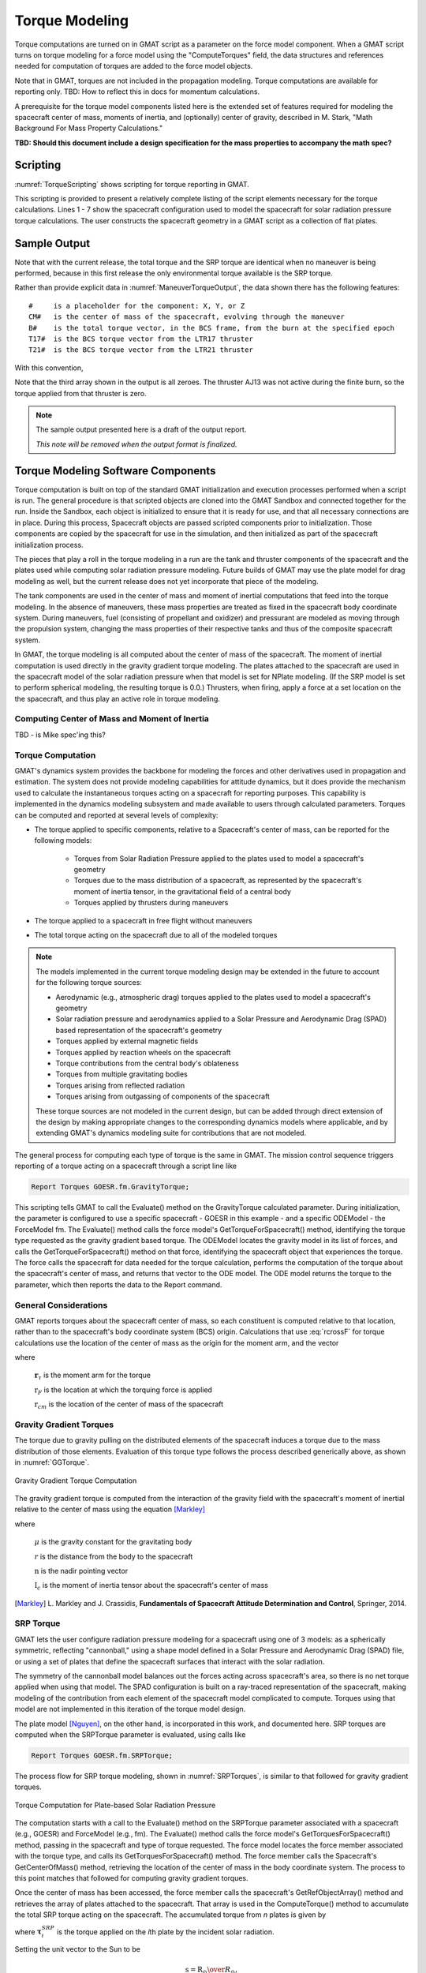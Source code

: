 .. _TorqueModeling:

***************
Torque Modeling
***************
Torque computations are turned on in GMAT script as a parameter on the force model component.  When a GMAT script turns on torque modeling for a force model using the "ComputeTorques" field, the data structures and references needed for computation of torques are added to the force model objects.  

Note that in GMAT, torques are not included in the propagation modeling.  Torque computations are available for reporting only.  TBD: How to reflect this in docs for momentum calculations.

A prerequisite for the torque model components listed here is the extended set of features required for modeling the spacecraft center of mass, moments of inertia, and (optionally) center of gravity, described in M. Stark, "Math Background For Mass Property Calculations."

**TBD: Should this document include a design specification for the mass properties to accompany the math spec?**

Scripting
=========
:numref:`TorqueScripting` shows scripting for torque reporting in GMAT.  

.. _TorqueScripting:
.. code-block:: matlab
   :caption: Sample scripting for torque modeling
   :linenos:

   Create Spacecraft GOESR
   ...
   GMAT GOESR.AddPlates  = {Plate1, ...}
   ...

   Create Plate Plate1;
   ...

   ...
   GOESR.Thrusters = {AJ13, AJ14, AJ15, AJ16, LTR17, LTR18, LTR19, LTR20, LTR21, LTR22, ...
                      LTR23, LTR24, LTR25, LTR25, LTR27, LTR28, LTR29, LTR30, LTR31, LTR32}
   ...

   Create ChemicalThruster LTR17;
   GMAT LTR17.HWOriginInBCSX = -1.0;   % BCS location in meters (TBD is this what GMAT uses?)
   GMAT LTR17.HWOriginInBCSY =  0.0;
   GMAT LTR17.HWOriginInBCSZ =  1.4;
   GMAT LTR17.DirectionX =  0.0;
   GMAT LTR17.DirectionY = -1.0;       % BCS -Y direction
   GMAT LTR17.DirectionZ =  0.0;
   ...

   Create ForceModel fm;
   GMAT fm.CentralBody = Earth;
   GMAT fm.PrimaryBodies = {Earth};
   GMAT fm.Drag = None;
   GMAT fm.SRP = On;
   GMAT fm.SRP.SRPModel = NPlate
   GMAT fm.ComputeTorques = On;
   ...
   Create Propagator prop
   GMAT prop.FM = fm
   ...

   Create FiniteBurn burn1
   burn1.Thrusters = {LTR17, LTR21}

   Create ReportFile Torques;
   ...

   Create ReportFile BurnTorques;
   ...

   Create Variable elapsed remaining step duration;

   BeginMissionSequence;

   While GOESR.ElapsedDays < 1.0
      Propagate prop(GOESR) {GOESR.ElapsedSecs = 600.0};
      Report Torques GOESR.UTCGregorian GOESR.fm.CenterOfMass GOESR.fm.TotalTorque GOESR.fm.SRPTorque;
   EndWhile

   BeginFiniteBurn burn1(GOESR);
   elapsed = 0.0;
   step = 300.0;           % report every 5 minutes
   duration = 1680.0;      % 28 minute burn

   Report BurnTorques GOESR.UTCGregorian GOESR.fm.CenterOfMass GOESR.fm.BurnTorque GOESR.AJ13.Torque ...
                      GOESR.LTR17.Torque GOESR.LTR21.Torque;
   
   While GOESR.ElapsedSecs < duration

      remaining = duration - elapsed

      If remaining > step
         Propagate prop(GOESR) {GOESR.ElapsedSecs = step}
      Else
         Propagate prop(GOESR) {GOESR.ElapsedSecs = remaining}
      EndIf

      Report BurnTorques GOESR.UTCGregorian GOESR.fm.CenterOfMass GOESR.fm.BurnTorque GOESR.AJ13.Torque ...
                      GOESR.LTR17.Torque GOESR.LTR21.Torque;

      elapsed = elapsed + step;

   EndWhile

This scripting is provided to present a relatively complete listing of the script elements necessary for the torque calculations.  Lines 1 - 7 show the spacecraft configuration used to model the spacecraft for solar radiation pressure torque calculations.  The user constructs the spacecraft geometry in a GMAT script as a collection of flat plates.  


Sample Output
=============


.. _EnvironmentTorqueOutput:
.. code-block:: matlab
   :caption: Sample maneuver free torque data output (precision truncated for this doc)
   :linenos:

   GOESR.UTCGregorian GOESR.fm.CenterOfMass GOESR.fm.TotalTorque GOESR.fm.SRPTorque
   14 Apr 2022 09:50:00.000 [-0.047644 0.339383 2.025402] [0.000811 0.000445 0.000001] [0.000811 0.000445 0.000001]
   14 Apr 2022 10:00:00.000 [-0.047644 0.339383 2.025402] [0.000811 0.000444 0.000001] [0.000811 0.000444 0.000001]
   14 Apr 2022 10:10:00.000 [-0.047644 0.339383 2.025402] [0.000812 0.000445 0.000001] [0.000812 0.000445 0.000001]
   14 Apr 2022 10:20:00.000 [-0.047644 0.339383 2.025402] [0.000812 0.000444 0.000001] [0.000812 0.000444 0.000001]
   ...

Note that with the current release, the total torque and the SRP torque are identical when no maneuver is being performed, because in this first release the only environmental torque available is the SRP torque.


.. _ManeuverTorqueOutput:
.. code-block:: matlab
   :caption: Sample maneuver torque data output (See text for variable explanation)
   :linenos:

   GOESR.UTCGregorian GOESR.fm.CenterOfMass GOESR.fm.BurnTorque GOESR.AJ13.Torque GOESR.LTR17.Torque GOESR.LTR21.Torque
   15 Apr 2022 09:50:00.000 [CMX CMY CMZ] [BX BY BZ] [0 0 0] [T17X T17Y T17Z] [T21X T21Y T21Z]
   ...
   15 Apr 2022 10:15:00.000 [CMX CMY CMZ] [BX BY BZ] [0 0 0] [T17X T17Y T17Z] [T21X T21Y T21Z]
   15 Apr 2022 10:18:00.000 [CMX CMY CMZ] [BX BY BZ] [0 0 0] [T17X T17Y T17Z] [T21X T21Y T21Z]

Rather than provide explicit data in :numref:`ManeuverTorqueOutput`, the data shown there has the following features::

   #     is a placeholder for the component: X, Y, or Z
   CM#   is the center of mass of the spacecraft, evolving through the maneuver
   B#    is the total torque vector, in the BCS frame, from the burn at the specified epoch
   T17#  is the BCS torque vector from the LTR17 thruster
   T21#  is the BCS torque vector from the LTR21 thruster

With this convention, 

.. math::
   :nowrap:
   :label: ThrusterMath

   \begin{eqnarray*}
      BX &= T17X + T21X \\
      BY &= T17Y + T21Y \\
      BZ &= T17Z + T21Z
   \end{eqnarray*}

Note that the third array shown in the output is all zeroes.  The thruster AJ13 was not active during the finite burn, so the torque applied from that thruster is zero.

.. note::
   The sample output presented here is a draft of the output report.

   *This note will be removed when the output format is finalized.*


Torque Modeling Software Components
===================================
Torque computation is built on top of the standard GMAT initialization and execution processes performed when a script is run.  The general procedure is that scripted objects are cloned into the GMAT Sandbox and connected together for the run.  Inside the Sandbox, each object is initialized to ensure that it is ready for use, and that all necessary connections are in place.  During this process, Spacecraft objects are passed scripted components prior to initialization.  Those components are copied by the spacecraft for use in the simulation, and then initialized as part of the spacecraft initialization process.  

The pieces that play a roll in the torque modeling in a run are the tank and thruster components of the spacecraft and the plates used while computing solar radiation pressure modeling.  Future builds of GMAT may use the plate model for drag modeling as well, but the current release does not yet incorporate that piece of the modeling.  

The tank components are used in the center of mass and moment of inertial computations that feed into the torque modeling.  In the absence of maneuvers, these mass properties are treated as fixed in the spacecraft body coordinate system.  During maneuvers, fuel (consisting of propellant and oxidizer) and pressurant are modeled as moving through the propulsion system, changing the mass properties of their respective tanks and thus of the composite spacecraft system.

In GMAT, the torque modeling is all computed about the center of mass of the spacecraft.  The moment of inertial computation is used directly in the gravity gradient torque modeling.  The plates attached to the spacecraft are used in the spacecraft model of the solar radiation pressure when that model is set for NPlate modeling.  (If the SRP model is set to perform spherical modeling, the resulting torque is 0.0.)  Thrusters, when firing, apply a force at a set location on the the spacecraft, and thus play an active role in torque modeling.


Computing Center of Mass and Moment of Inertia
----------------------------------------------
TBD - is Mike spec'ing this?


Torque Computation
------------------
GMAT's dynamics system provides the backbone for modeling the forces and other derivatives used in propagation and estimation.  The system does not provide modeling capabilities for attitude dynamics, but it does provide the mechanism used to calculate the instantaneous torques acting on a spacecraft for reporting purposes.  This capability is implemented in the dynamics modeling subsystem and made available to users through calculated parameters.  Torques can be computed and reported at several levels of complexity:

* The torque applied to specific components, relative to a Spacecraft's center of mass, can be reported for the following models:

   * Torques from Solar Radiation Pressure applied to the plates used to model a spacecraft's geometry
   * Torques due to the mass distribution of a spacecraft, as represented by the spacecraft's moment of inertia tensor, in the gravitational field of a central body
   * Torques applied by thrusters during maneuvers

* The torque applied to a spacecraft in free flight without maneuvers
* The total torque acting on the spacecraft due to all of the modeled torques

.. note::   The models implemented in the current torque modeling design may be extended in the future to account for the following torque sources:

   * Aerodynamic (e.g., atmospheric drag) torques applied to the plates used to model a spacecraft's geometry
   * Solar radiation pressure and aerodynamics applied to a Solar Pressure and Aerodynamic Drag (SPAD) based representation of the spacecraft's geometry
   * Torques applied by external magnetic fields
   * Torques applied by reaction wheels on the spacecraft
   * Torque contributions from the central body's oblateness 
   * Torques from multiple gravitating bodies
   * Torques arising from reflected radiation
   * Torques arising from outgassing of components of the spacecraft

   These torque sources are not modeled in the current design, but can be added through direct extension of the design by making appropriate changes to the corresponding dynamics models where applicable, and by extending GMAT's dynamics modeling suite for contributions that are not modeled.

The general process for computing each type of torque is the same in GMAT.  The mission control sequence triggers reporting of a torque acting on a spacecraft through a script line like

.. code-block:: matlab

   Report Torques GOESR.fm.GravityTorque;

This scripting tells GMAT to call the Evaluate() method on the GravityTorque calculated parameter.  During initialization, the parameter is configured to use a specific spacecraft - GOESR in this example - and a specific ODEModel - the ForceModel fm.  The Evaluate() method calls the force model's GetTorqueForSpacecraft() method, identifying the torque type requested as the gravity gradient based torque.  The ODEModel locates the gravity model in its list of forces, and calls the GetTorqueForSpacecraft() method on that force, identifying the spacecraft object that experiences the torque.  The force calls the spacecraft for data needed for the torque calculation, performs the computation of the torque about the spacecraft's center of mass, and returns that vector to the ODE model.  The ODE model returns the torque to the parameter, which then reports the data to the Report command.

General Considerations
----------------------
GMAT reports torques about the spacecraft center of mass, so each constituent is computed relative to that location, rather than to the spacecraft's body coordinate system (BCS) origin.  Calculations that use :eq:`rcrossF` for torque calculations use the location of the center of mass as the origin for the moment arm, and the vector  

.. math::
   :label: torqueOrigin

   \textbf{r}_{\tau} = \textbf{r}_{F} - \textbf{r}_{cm}

where

   :math:`\mathbf{r}_{\tau}` is the moment arm for the torque

   :math:`\textbf{r}_{F}` is the location at which the torquing force is applied

   :math:`\textbf{r}_{cm}` is the location of the center of mass of the spacecraft

Gravity Gradient Torques
------------------------
The torque due to gravity pulling on the distributed elements of the spacecraft induces a torque due to the mass distribution of those elements.  Evaluation of this torque type follows the process described generically above, as shown in :numref:`GGTorque`.

.. _GGTorque:
.. figure:: images/GravityGradiantTorques.png
   :align: center
   :width: 90%

   Gravity Gradient Torque Computation

The gravity gradient torque is computed from the interaction of the gravity field with the spacecraft's moment of inertial relative to the center of mass using the equation [Markley]_

.. math::
   :label: GGEquation

   \boldsymbol{\tau}_{gg} = {{3 \mu}\over{r^3}} \textbf{n} \times \textbf{I}_c \textbf{n}

where

   :math:`\mu`  is the gravity constant for the gravitating body

   :math:`r`    is the distance from the body to the spacecraft

   :math:`\textbf{n}`  is the nadir pointing vector

   :math:`\textbf{I}_c`  is the moment of inertia tensor about the spacecraft's center of mass  


.. [Markley] \L. Markley and J. Crassidis, **Fundamentals of Spacecraft Attitude Determination and Control**, Springer, 2014.

SRP Torque
----------
GMAT lets the user configure radiation pressure modeling for a spacecraft using one of 3 models: as a spherically symmetric, reflecting "cannonball," using a shape model defined in a Solar Pressure and Aerodynamic Drag (SPAD) file, or using a set of plates that define the spacecraft surfaces that interact with the solar radiation.  

The symmetry of the cannonball model balances out the forces acting across spacecraft's area, so there is no net torque applied when using that model.  The SPAD configuration is built on a ray-traced representation of the spacecraft, making modeling of the contribution from each element of the spacecraft model complicated to compute.  Torques using that model are not implemented in this iteration of the torque model design.  

The plate model [Nguyen]_\ , on the other hand, is incorporated in this work, and documented here.  SRP torques are computed when the SRPTorque parameter is evaluated, using calls like 

.. code-block:: matlab

   Report Torques GOESR.fm.SRPTorque;

The process flow for SRP torque modeling, shown in :numref:`SRPTorques`, is similar to that followed for gravity gradient torques.  

.. _SRPTorques:
.. figure:: images/SRPPlateTorques.png
   :align: center
   :width: 90%

   Torque Computation for Plate-based Solar Radiation Pressure

The computation starts with a call to the Evaluate() method on the SRPTorque parameter associated with a spacecraft (e.g., GOESR) and ForceModel (e.g., fm).  The Evaluate() method calls the force model's GetTorquesForSpacecraft() method, passing in the spacecraft and type of torque requested.  The force model locates the force member associated with the torque type, and calls its GetTorquesForSpacecraft() method.  The force member calls the Spacecraft's GetCenterOfMass() method, retrieving the location of the center of mass in the body coordinate system.  The process to this point matches that followed for computing gravity gradient torques. 

Once the center of mass has been accessed, the force member calls the spacecraft's GetRefObjectArray() method and retrieves the array of plates attached to the spacecraft.  That array is used in the ComputeTorque() method to accumulate the total SRP torque acting on the spacecraft.  The accumulated torque from *n* plates is given by

.. math::
   :label: TotalSRPEquation

   \boldsymbol{\tau}_{SRP} = \sum_{i=1}^{n} \boldsymbol{\tau}_i^{SRP}

where :math:`\boldsymbol{\tau}_i^{SRP}` is the torque applied on the *i*\ th plate by the incident solar radiation.  

Setting the unit vector to the Sun to be

.. math::

   \textbf{s} = {{\textbf{R}_{\odot}} \over {R_{\odot}}},

where

   :math:`\textbf{R}_{\odot}`  is the vector from the Sun to the spacecraft

   :math:`R_{\odot}`  is the magnitude of :math:`\textbf{R}_{\odot}`

the torque for the *i*\ th plate is given by [Vallado]_

.. math::
   :label: PlateTorque

   \boldsymbol{\tau}_i^{SRP} = \textbf{r}_i \times \left[{{\Phi}\over{c}} A_i \textbf{n} \cdot \textbf{s} \left({{R_{AU}} \over {R_{\odot}}}\right)^2 \right] \textbf{T} 

where

   :math:`\textbf{r}_i`  is the vector from the spacecraft center of mass to the location the force applies

   :math:`\Phi`  is the mean solar flux 

   :math:`A_i`  is the area if the *i*\ th plate

   :math:`R_{AU}`  is scale distance for the solar flux measurement, 1 astronomical unit (A.U.)

   :math:`\textbf{n}`  is a unit normal vector pointing out from the plate

   :math:`\textbf{T}`  is the weighted force direction vector, defined below

The force direction vector. :math:`\textbf{T}`, accounts for the reflected, absorbed, and transmitted portions of the incident solar radiation on the plate applying the torque.  The reflected light can be be further broken into specular and diffuse reflection, each with its own coefficient of reflectivity.  The weighted force direction vector is set using

.. math::
   :label: ReflectanceVector

   \textbf{T} = -2 C_{Rs} \left(\textbf{n} \cdot \textbf{s}\right) \textbf{n} - C_{Rd} \left( {{2}\over{3}} \textbf{n} + \textbf{s} \right) - C_a \textbf{s}

where

   :math:`C_{Rs}`  is the coefficient of specular reflection

   :math:`C_{Rd}`  is the coefficient of diffuse reflection

   :math:`C_{a}`  is the coefficient of absorption

Note that the GMAT plate model specified in [Nguyen]_ manages the details of the reflection model presented here, and should be used in coding the new features of the system.  

Finally, plates that are oriented such that the plate normal vector points away from the sun should be omitted when accumulating the total SRP torque.  In other words, if

.. math::

   \textbf{n} \cdot \textbf{s} > 0

the plate contributrion should be ommited when calculating :eq:`TotalSRPEquation`\ .

**TO DO:** Check the signs in :eq:`ReflectanceVector` since :math:`\textbf{s}` points from the Sun to the spacecraft.

.. [Nguyen] \T. Nguyen, *SRP n Plates Math Spec*, 2019.

.. [Vallado] \D. Vallado, **Fundamentals of Astrodynamics and Applications**, 4th Ed., Microcosm Press, 2013.


Thruster Torques
----------------
GMAT's finite burn model simulates the interactions of tanks and thrusters to perform spacecraft maneuvers for orbital control.  The low thrust extensions to this model add the ability to model electric propulsion systems through the incorporation of power system modeling.  Torques from thrusters are modeled similarly to the other torque models defined in this document, with the following additional considerations:

* The mass properties of the power system and thruster hardware, and for empty fuel tanks, are part of the spacecraft dry mass properties.
* Fuel mass and mass distribution is modeled as part of the tank mass properties, documented separately.
* Thruster torques are zero for inactive thrusters.
* Thruster torques accumulate similarly to plate torques, and produce the total thruster torque to the user upon request.

Thruster torques are computed when the SRPTorque parameter is evaluated, using calls like 

.. code-block:: matlab

   Report Torques GOESR.fm.BurnTorque;

The process flow for thrust torque modeling, shown in :numref:`BurnTorques`, is similar to that followed for solar radiation pressure torques.  

.. _BurnTorques:
.. figure:: images/BurnTorques.png
   :align: center
   :width: 90%

   Torque Computation for Finite Burns
 
The computation starts with a call to the Evaluate() method on the BurnTorque parameter associated with a spacecraft (e.g., GOESR) and ForceModel (e.g., fm). The Evaluate() method calls the force model’s GetTorquesForSpacecraft() method, passing in the spacecraft and type of torque requested. The force model locates the force member associated with the torque type - a FiniteThrust force in this case - and calls its GetTorquesForSpacecraft() method. The force member calls the Spacecraft’s GetCenterOfMass() method, retrieving the location of the center of mass in the body coordinate system. The process to this point matches that followed for computing the other torque types.  

Next the FiniteThrust force calls the Spacecraft's GetRefObjectArray() method, retrieving pointers to the thrusters attached to the spacecraft.  When GMAT activates a finite burn, the code sets a flag on each thruster included in the burn indicating that the thruster is firing.  Using this flag, the force loops through the thruster list, accumulating the total torque from the thrust, :math:`\boldsymbol{\tau}_{thrust}`\ , by adding together the thrust torques for the n active thrusters

.. math::
   :label: TotalThrustTorque

   \boldsymbol{\tau}_{thrust} = \sum_{i=1}^{n} \boldsymbol{\tau}_i^{thrust}

where :math:`\boldsymbol{\tau}_i^{thrust}` is the torque applied on the spacecraft by thruster :math:`i`\ .

Each active thruster supplies three pieces of data for its torque computation: the location of the thruster in BCS coordinates, :math:`\textbf{r}_i^{thruster}`\ , the magnitude of the thrust in Newtons, :math:`t_i`\ , and the direction of the thrust, :math:`\hat{\textbf{a}}_i`\ .  The result is the torque from the thrust supplied by that thruster,

.. math::
   :label: singleThrusterTorque

   \boldsymbol{\tau}_i^{thrust} = \textbf{r}_i \times t_i \hat{\textbf{a}}_i

where :math:`\textbf{r}_i` is defined as before:

.. math::
   :label: thrustMomentArm

   \textbf{r}_i = \textbf{r}_i^{thruster} - \textbf{r}_{cm}

using the usual definitions:

   :math:`\textbf{r}_i` is the moment arm for the torque

   :math:`\textbf{r}_i^{thruster}` is the location at which the *i*\ th thruster's force is applied

   :math:`\textbf{r}_{cm}` is the location of the center of mass of the spacecraft

.. note:: Torque reporting for individual thrusters is not implemented at this time.


Total Torque
------------
GMAT reports the total torque acting on the spacecraft by adding together each individual torque source.  This reporting is scripted using the syntax

.. code-block:: matlab

   Report Torques GOESR.fm.TotalTorque

The TotalTorque parameter instructs the associated force model to walk through its vector of force contributors, calling GetTorqueForSpacecraft() on each force and adding them together:

.. math::
   :label: totalTorque

   \boldsymbol{\tau}_T = \sum_{i=1}^{n} \boldsymbol{\tau}_i

where

   :math:`\boldsymbol{\tau}_T` is the total torque modeled in the ODEModel

   :math:`\boldsymbol{\tau}_i` is the torque from the *i*\ th force

Note that forces that do not compute torques return a zeroed torque vector.  The reported total torque is the total **modeled** torque.  Users need to be aware that the modeling may miss contributions from forces included in the orbit modeling but not supported in torque modeling. 

Software Components
===================
:numref:`TorqueClasses` shows the GMAT class branches that participate in torque computations in the system, along with some peer classes to show context in the GMAT architecture.  The classes shown with thicker borders are updated for torque modeling in the first release of this feature.  The sections below provide an overview of the changes needed to provide the torque modeling features for each affected class.

.. _TorqueClasses:
.. figure:: images/TorqueClasses.png
   :align: center

   The classes used for torque calculations

The Spacecraft
--------------
Torque modeling requires information about the geometry of the spacecraft configuration in order to compute the spacecraft center of mass and the moment arms used for torque calculations, along with the moment of inertia tensor needed for the gravity gradient calculation.  The GMAT simulation is built around the Spacecraft object.  That component defines the spacecraft configuration, and is the container for tanks, thrusters, the surfaces used for drag and solar radiation pressure modeling (e.g., the plates defining the spacecraft geometry), and other components used in the simulation.  The core spacecraft includes a field defining the spacecraft dry mass, ballistic properties not covered elsewhere, state information, and attitude definitions.  

The core Spacecraft model supports torque modeling through the addition of fields used to model the center of mass and moments of inertia of the spacecraft, as specified elsewhere [Stark]_\ .


.. [Stark] \M. Stark, *Math Background For Mass Property Calculations*, 2021.


Hardware
--------
The GMAT Hardware base class provides fields for configuration of the locations and orientation of components in a spacecraft body coordinate system.  These fields are largely unused in releases of GMAT prior to the R2020a release, and hidden from the user scripting.  Classes derived from the Hardware base class should enable the fields as needed to support the mass properties and torque modeling features of the system.

Tank Models
-----------
GMAT support both chemical and electric propulsion system tanks, derived from a base FuelTank class.  For the purposes of the torque computations, the distribution of the fuel in each tank must be tracked in order to compute the location of the spacecraft center of mass, and to compute the moment of inertia tensor.  The details of the propulsion system type does not affect the mass distribution in the GMAT code.  Accordingly, the code tracking the mass distribution in each tank is incorporated into the FuelTank class.

The detailed mathematical specification for the fuel mass distribution is documented separately [FuelMassSpec]_\ .

.. [FuelMassSpec] Documentation TBD.  Best guess is that the implementation will be via a helper class interface and an initial implementation for GOES implemented as a derived class, once the GOES model is understood.

Thruster Models
---------------
GMAT support both chemical and electric propulsion system thrusters, derived from a base Thruster class.  The thrust magnitude and direction are built into this class.  Since it is derived from the Hardware class, it inherits the location information from that class.  That location is used in the moment arm calculation for the thrust torques (\ :eq:`thrustMomentArm`\ ).  The thrust vector is computed in a FiniteThrust force object, so the torque for a thruster is built there.

Plate
-----
The current implementation of the plate model in GMAT was added to the system to include the plate-by-plate radiation pressure contributions to the forces modeling the orbital dynamics, allowing a better model of the trajectory and the ability to estimate properties of the plates during orbit determination.  While this implementation accounts for the pressure applied to each plate in the spacecraft model, it does not account for the torques applied to the vehicle because the model is missing location data for the plates.

Implementation of plate based solar radiation pressure torques requires that the force center for each plate be added to the plate model so that :eq:`PlateTorque` can be computed for each plate.  This can be accomplished either by adding a location field to the Plate class, along with the matching script access methods, or by revising the inheritance structure of the Plate class so that it is derived from the Hardware class rather than directly from GmatBase.


PhysicalModel
-------------
The environmental torque models, and to a lesser extend the thrust torque model, depends on the underlying force computations performed in GMAT's force model classes.  Each modeled dynamics system in GMAT is derived from the PhysicalModel base class.  That class defines the interfaces into dynamics modeling used in propagation, simulation, estimation, and Jacobian and state transition matrix computations.  The parameters used to report the forces acting on a spacecraft are implemented in the PhysicalModel classes through its GetDerivativesForSpacecraft() method.  Torque modeling follows a similar pattern in the code through the addition of a GetTorquesForSpacecraft() method.  

The new method has the signature

.. code-block:: matlab

   virtual Rvector3 GetTorquesForSpacecraft(Spacecraft *sat, const std::string &type = "TotalTorque");

The first argument is the spacecraft; the second the torque type.  Forces not implementing the method return a zero vector for the torque.  Types that may return a non-zero torque are aligned with the scripting shown above: "GravityTorque," "SRPTorque," "BurnTorque," and "TotalTorque."  As new torque models are added to the system, this list will grow.  In the code, the GetTorquesForSpacecraft() method may be overridden with an enumeration and matching signature that replaces the second argument with an unsigned integer.

The derived classes from the PhysicalModel base class implement the torque model calculation in overridden implementations of GetTorquesForSpacecraft() as follows.

ODEModel
--------
GetTorquesForSpacecraft() in the ODEModel class calls the GetTorquesForSpacecraft() method on its dynamics models and accumulates the torques returned from each model.  The "type" input parameter is used to select the member dynamics models that are called for that accumulation; when the type us set to "TotalTorque", the return values from all of the models managed by the ODE model are added together using :eq:`totalTorque`\ .  Other settings for the Type field produce the accumulation of the torques from the corresponding dynamics model types - e.g., "SRPTorque" accumulates torques from any member SRP dynamics models in the ODEModel.

The SRP Model
-------------
GetTorquesForSpacecraft() in the SolarRadiationPressure class implements :eq:`TotalSRPEquation` by computing, plate by plate, the torque acting on the plate due to incident solar radiation.

The GravityField Model
----------------------
GetTorquesForSpacecraft() in the GravityField class implements :eq:`GGEquation` using the moment of inertia tensor retrieved from the spacecraft.

FiniteThrust
------------
GetTorquesForSpacecraft() in the FiniteThrust class implements :eq:`TotalThrustTorque` for the active thrusters on the spacecraft.

Torque Parameters
---------------------------------
Beginning with GMAT R2014a, the system has supplied calculation parameters in a GMAT plugin module that support reporting for mass flow, atmospheric density, and thrust data.  The NewParameter plugin is extended in this work to add the reporting parameters for torque modeling.  The Torque base class sets up the data providers and interface code used by these parameters.  The derived GravityTorque, SRPTorque, BurnTorque, and TotalTorque classes provide the scripting interfaces for the corresponding code as described above.  Implementation mirrors the code in the NewParameter plugin.
